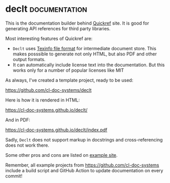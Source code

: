 * declt                                                       :documentation:
:PROPERTIES:
:Documentation: :)
:Docstrings: :)
:Tests:    :(
:Examples: :(
:RepositoryActivity: :)
:CI:       :(
:License:  BSD
:HomePage: https://github.com/didierverna/declt
:END:

This is the documentation builder behind [[https://quickref.common-lisp.net/][Quickref]] site. It is good for
generating API references for third party libraries.

Most interesting features of Quickref are:

- ~Declt~ uses [[https://www.gnu.org/software/texinfo/manual/texinfo/texinfo.html][Texinfo file format]] for intermediate document store.
  This makes posssible to generate not only HTML, but also PDF and other
  output formats.
- It can automatically include license text into the documentation. But
  this works only for a number of popular licenses like MIT

As always, I've created a template project, ready to be used:

https://github.com/cl-doc-systems/declt

Here is how it is rendered in HTML:

https://cl-doc-systems.github.io/declt/

And in PDF:

https://cl-doc-systems.github.io/declt/index.pdf

Sadly, ~Declt~ does not support markup in docstrings and cross-referencing
does not work there.

Some other pros and cons are listed on [[https://cl-doc-systems.github.io/declt/#Pros-_0026-Cons][example site]].

Remember, all example projects from https://github.com/cl-doc-systems
include a build script and GitHub Action to update documentation on
every commit!

